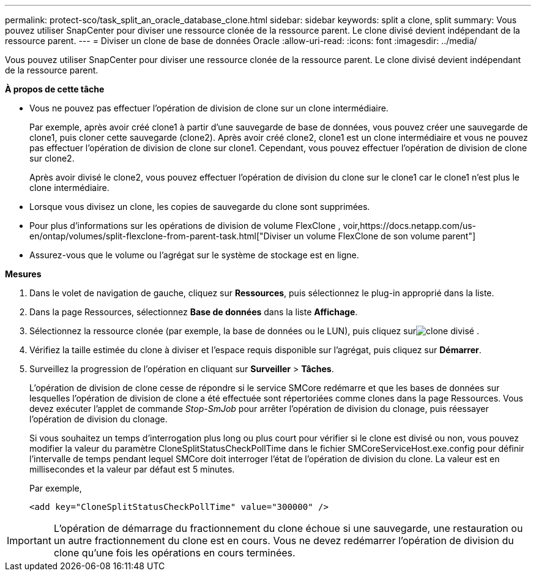 ---
permalink: protect-sco/task_split_an_oracle_database_clone.html 
sidebar: sidebar 
keywords: split a clone, split 
summary: Vous pouvez utiliser SnapCenter pour diviser une ressource clonée de la ressource parent.  Le clone divisé devient indépendant de la ressource parent. 
---
= Diviser un clone de base de données Oracle
:allow-uri-read: 
:icons: font
:imagesdir: ../media/


[role="lead"]
Vous pouvez utiliser SnapCenter pour diviser une ressource clonée de la ressource parent.  Le clone divisé devient indépendant de la ressource parent.

*À propos de cette tâche*

* Vous ne pouvez pas effectuer l’opération de division de clone sur un clone intermédiaire.
+
Par exemple, après avoir créé clone1 à partir d'une sauvegarde de base de données, vous pouvez créer une sauvegarde de clone1, puis cloner cette sauvegarde (clone2).  Après avoir créé clone2, clone1 est un clone intermédiaire et vous ne pouvez pas effectuer l'opération de division de clone sur clone1.  Cependant, vous pouvez effectuer l'opération de division de clone sur clone2.

+
Après avoir divisé le clone2, vous pouvez effectuer l'opération de division du clone sur le clone1 car le clone1 n'est plus le clone intermédiaire.

* Lorsque vous divisez un clone, les copies de sauvegarde du clone sont supprimées.
* Pour plus d'informations sur les opérations de division de volume FlexClone , voir,https://docs.netapp.com/us-en/ontap/volumes/split-flexclone-from-parent-task.html["Diviser un volume FlexClone de son volume parent"]
* Assurez-vous que le volume ou l’agrégat sur le système de stockage est en ligne.


*Mesures*

. Dans le volet de navigation de gauche, cliquez sur *Ressources*, puis sélectionnez le plug-in approprié dans la liste.
. Dans la page Ressources, sélectionnez *Base de données* dans la liste *Affichage*.
. Sélectionnez la ressource clonée (par exemple, la base de données ou le LUN), puis cliquez surimage:../media/split_clone.gif["clone divisé"] .
. Vérifiez la taille estimée du clone à diviser et l’espace requis disponible sur l’agrégat, puis cliquez sur *Démarrer*.
. Surveillez la progression de l'opération en cliquant sur *Surveiller* > *Tâches*.
+
L'opération de division de clone cesse de répondre si le service SMCore redémarre et que les bases de données sur lesquelles l'opération de division de clone a été effectuée sont répertoriées comme clones dans la page Ressources.  Vous devez exécuter l’applet de commande _Stop-SmJob_ pour arrêter l’opération de division du clonage, puis réessayer l’opération de division du clonage.

+
Si vous souhaitez un temps d'interrogation plus long ou plus court pour vérifier si le clone est divisé ou non, vous pouvez modifier la valeur du paramètre CloneSplitStatusCheckPollTime dans le fichier SMCoreServiceHost.exe.config pour définir l'intervalle de temps pendant lequel SMCore doit interroger l'état de l'opération de division du clone.  La valeur est en millisecondes et la valeur par défaut est 5 minutes.

+
Par exemple,

+
[listing]
----
<add key="CloneSplitStatusCheckPollTime" value="300000" />
----



IMPORTANT: L'opération de démarrage du fractionnement du clone échoue si une sauvegarde, une restauration ou un autre fractionnement du clone est en cours.  Vous ne devez redémarrer l'opération de division du clone qu'une fois les opérations en cours terminées.

